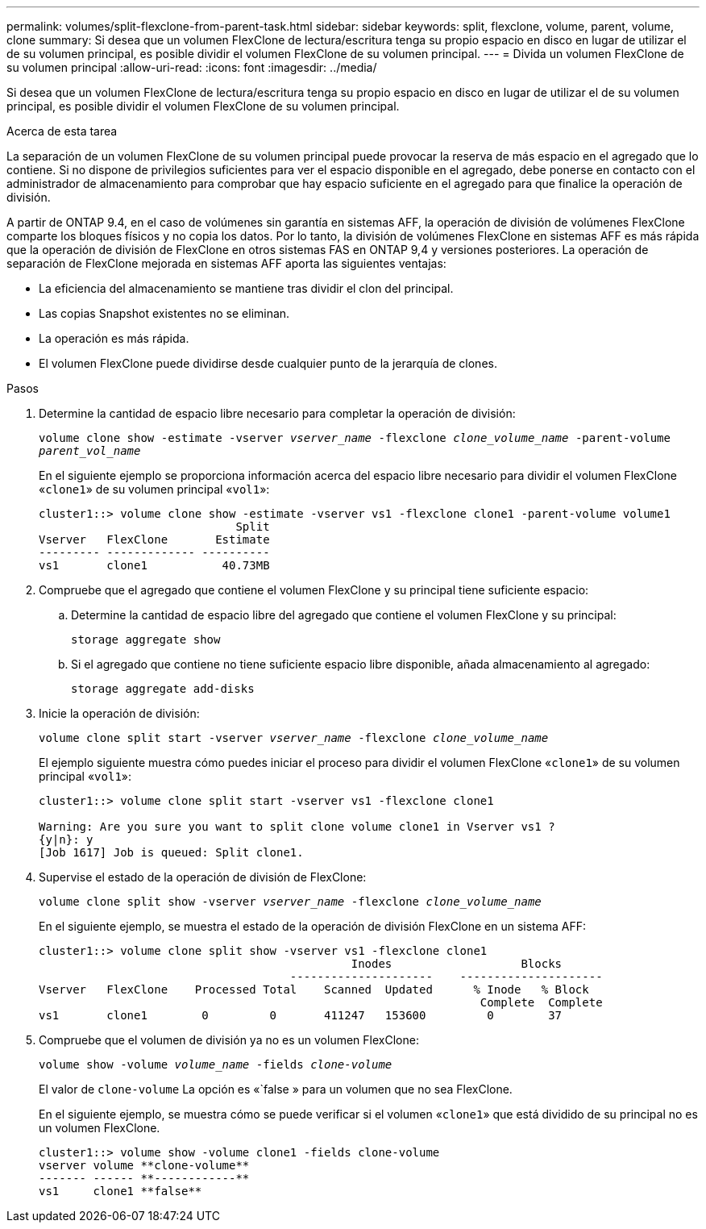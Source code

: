 ---
permalink: volumes/split-flexclone-from-parent-task.html 
sidebar: sidebar 
keywords: split, flexclone, volume, parent, volume, clone 
summary: Si desea que un volumen FlexClone de lectura/escritura tenga su propio espacio en disco en lugar de utilizar el de su volumen principal, es posible dividir el volumen FlexClone de su volumen principal. 
---
= Divida un volumen FlexClone de su volumen principal
:allow-uri-read: 
:icons: font
:imagesdir: ../media/


[role="lead"]
Si desea que un volumen FlexClone de lectura/escritura tenga su propio espacio en disco en lugar de utilizar el de su volumen principal, es posible dividir el volumen FlexClone de su volumen principal.

.Acerca de esta tarea
La separación de un volumen FlexClone de su volumen principal puede provocar la reserva de más espacio en el agregado que lo contiene. Si no dispone de privilegios suficientes para ver el espacio disponible en el agregado, debe ponerse en contacto con el administrador de almacenamiento para comprobar que hay espacio suficiente en el agregado para que finalice la operación de división.

A partir de ONTAP 9.4, en el caso de volúmenes sin garantía en sistemas AFF, la operación de división de volúmenes FlexClone comparte los bloques físicos y no copia los datos. Por lo tanto, la división de volúmenes FlexClone en sistemas AFF es más rápida que la operación de división de FlexClone en otros sistemas FAS en ONTAP 9,4 y versiones posteriores. La operación de separación de FlexClone mejorada en sistemas AFF aporta las siguientes ventajas:

* La eficiencia del almacenamiento se mantiene tras dividir el clon del principal.
* Las copias Snapshot existentes no se eliminan.
* La operación es más rápida.
* El volumen FlexClone puede dividirse desde cualquier punto de la jerarquía de clones.


.Pasos
. Determine la cantidad de espacio libre necesario para completar la operación de división:
+
`volume clone show -estimate -vserver _vserver_name_ -flexclone _clone_volume_name_ -parent-volume _parent_vol_name_`

+
En el siguiente ejemplo se proporciona información acerca del espacio libre necesario para dividir el volumen FlexClone «`clone1`» de su volumen principal «`vol1`»:

+
[listing]
----
cluster1::> volume clone show -estimate -vserver vs1 -flexclone clone1 -parent-volume volume1
                             Split
Vserver   FlexClone       Estimate
--------- ------------- ----------
vs1       clone1           40.73MB
----
. Compruebe que el agregado que contiene el volumen FlexClone y su principal tiene suficiente espacio:
+
.. Determine la cantidad de espacio libre del agregado que contiene el volumen FlexClone y su principal:
+
`storage aggregate show`

.. Si el agregado que contiene no tiene suficiente espacio libre disponible, añada almacenamiento al agregado:
+
`storage aggregate add-disks`



. Inicie la operación de división:
+
`volume clone split start -vserver _vserver_name_ -flexclone _clone_volume_name_`

+
El ejemplo siguiente muestra cómo puedes iniciar el proceso para dividir el volumen FlexClone «`clone1`» de su volumen principal «`vol1`»:

+
[listing]
----
cluster1::> volume clone split start -vserver vs1 -flexclone clone1

Warning: Are you sure you want to split clone volume clone1 in Vserver vs1 ?
{y|n}: y
[Job 1617] Job is queued: Split clone1.
----
. Supervise el estado de la operación de división de FlexClone:
+
`volume clone split show -vserver _vserver_name_ -flexclone _clone_volume_name_`

+
En el siguiente ejemplo, se muestra el estado de la operación de división FlexClone en un sistema AFF:

+
[listing]
----
cluster1::> volume clone split show -vserver vs1 -flexclone clone1
                                              Inodes                   Blocks
                                     ---------------------    ---------------------
Vserver   FlexClone    Processed Total    Scanned  Updated      % Inode   % Block
                                                                 Complete  Complete
vs1       clone1        0         0       411247   153600         0        37
----
. Compruebe que el volumen de división ya no es un volumen FlexClone:
+
`volume show -volume _volume_name_ -fields _clone-volume_`

+
El valor de `clone-volume` La opción es «`false » para un volumen que no sea FlexClone.

+
En el siguiente ejemplo, se muestra cómo se puede verificar si el volumen «`clone1`» que está dividido de su principal no es un volumen FlexClone.

+
[listing]
----
cluster1::> volume show -volume clone1 -fields clone-volume
vserver volume **clone-volume**
------- ------ **------------**
vs1     clone1 **false**
----

